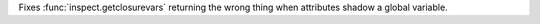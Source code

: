 Fixes :func:`inspect.getclosurevars` returning the wrong thing when attributes shadow a global variable.
